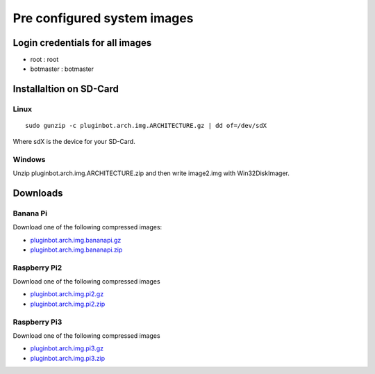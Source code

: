 .. _systemimages-label:

Pre configured system images
============================

.. _note::

    On Windows you need to download `Win32 Disk Imager`_ to write the images to an sdcard.

    Linux has all the tools onboard :)

    .. _Win32 Disk Imager: https://sourceforge.net/projects/win32diskimager/


Login credentials for all images
--------------------------------

- root : root
- botmaster : botmaster

Installaltion on SD-Card
------------------------

Linux
^^^^^

::

    sudo gunzip -c pluginbot.arch.img.ARCHITECTURE.gz | dd of=/dev/sdX

Where sdX is the device for your SD-Card.

Windows
^^^^^^^

Unzip pluginbot.arch.img.ARCHITECTURE.zip and then write image2.img with Win32DiskImager.

Downloads
---------

Banana Pi
^^^^^^^^^

Download one of the following compressed images:

- `pluginbot.arch.img.bananapi.gz`_
- `pluginbot.arch.img.bananapi.zip`_

.. _pluginbot.arch.img.bananapi.gz: https://www.robingroppe.de/media/mumble-ruby-pluginbot/0.10/armboards/pluginbot.arch.img.bananapi.gz
.. _pluginbot.arch.img.bananapi.zip: https://www.robingroppe.de/media/mumble-ruby-pluginbot/0.10/armboards/pluginbot.arch.img.bananapi.zip

Raspberry Pi2
^^^^^^^^^^^^^

Download one of the following compressed images

- `pluginbot.arch.img.pi2.gz`_
- `pluginbot.arch.img.pi2.zip`_

.. _pluginbot.arch.img.pi2.gz: https://www.robingroppe.de/media/mumble-ruby-pluginbot/0.10/armboards/pluginbot.arch.img.pi2.gz
.. _pluginbot.arch.img.pi2.zip: https://www.robingroppe.de/media/mumble-ruby-pluginbot/0.10/armboards/pluginbot.arch.img.pi2.zip

Raspberry Pi3
^^^^^^^^^^^^^

Download one of the following compressed images

- `pluginbot.arch.img.pi3.gz`_
- `pluginbot.arch.img.pi3.zip`_

.. _pluginbot.arch.img.pi3.gz: https://www.robingroppe.de/media/mumble-ruby-pluginbot/0.10/armboards/pluginbot.arch.img.pi3.gz
.. _pluginbot.arch.img.pi3.zip: https://www.robingroppe.de/media/mumble-ruby-pluginbot/0.10/armboards/pluginbot.arch.img.pi3.zip
